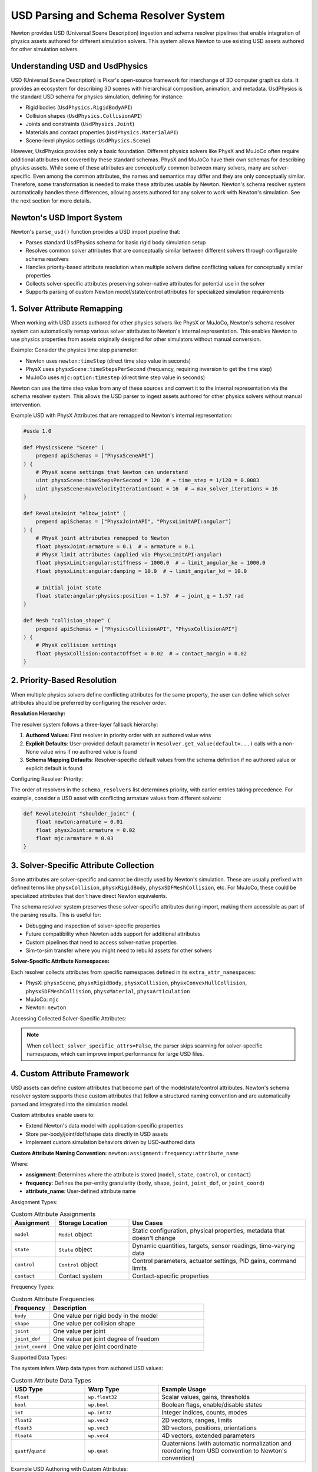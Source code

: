 USD Parsing and Schema Resolver System
========================================

Newton provides USD (Universal Scene Description) ingestion and schema resolver pipelines that enable integration of physics assets authored for different simulation solvers. This system allows Newton to use existing USD assets authored for other simulation solvers.

Understanding USD and UsdPhysics
--------------------------------

USD (Universal Scene Description) is Pixar's open-source framework for interchange of 3D computer graphics data. It provides an ecosystem for describing 3D scenes with hierarchical composition, animation, and metadata. 
UsdPhysics is the standard USD schema for physics simulation, defining for instance:

* Rigid bodies (``UsdPhysics.RigidBodyAPI``)
* Collision shapes (``UsdPhysics.CollisionAPI``)
* Joints and constraints (``UsdPhysics.Joint``)
* Materials and contact properties (``UsdPhysics.MaterialAPI``)
* Scene-level physics settings (``UsdPhysics.Scene``)

However, UsdPhysics provides only a basic foundation. Different physics solvers like PhysX and MuJoCo often require additional attributes not covered by these standard schemas. 
PhysX and MuJoCo have their own schemas for describing physics assets. While some of these attributes are *conceptually* common between many solvers, many are solver-specific.
Even among the common attributes, the names and semantics may differ and they are only conceptually similar. Therefore, some transformation is needed to make these attributes usable by Newton.
Newton's schema resolver system automatically handles these differences, allowing assets authored for any solver to work with Newton's simulation. See the next section for more details.


Newton's USD Import System
--------------------------

Newton's ``parse_usd()`` function provides a USD import pipeline that:

* Parses standard UsdPhysics schema for basic rigid body simulation setup
* Resolves common solver attributes that are conceptually similar between different solvers through configurable schema resolvers
* Handles priority-based attribute resolution when multiple solvers define conflicting values for conceptually similar properties
* Collects solver-specific attributes preserving solver-native attributes for potential use in the solver
* Supports parsing of custom Newton model/state/control attributes for specialized simulation requirements

1. Solver Attribute Remapping
-----------------------------

When working with USD assets authored for other physics solvers like PhysX or MuJoCo, Newton's schema resolver system can automatically remap various solver attributes to Newton's internal representation. This enables Newton to use physics properties from assets originally designed for other simulators without manual conversion.

Example: Consider the physics time step parameter:

* Newton uses ``newton:timeStep`` (direct time step value in seconds)
* PhysX uses ``physxScene:timeStepsPerSecond`` (frequency, requiring inversion to get the time step)
* MuJoCo uses ``mjc:option:timestep`` (direct time step value in seconds)

Newton can use the time step value from any of these sources and convert it to the internal representation via the schema resolver system.
This allows the USD parser to ingest assets authored for other physics solvers without manual intervention.


Example USD with PhysX Attributes that are remapped to Newton's internal representation:

.. code-block:: usda

   #usda 1.0
   
   def PhysicsScene "Scene" (
       prepend apiSchemas = ["PhysxSceneAPI"]
   ) {
       # PhysX scene settings that Newton can understand
       uint physxScene:timeStepsPerSecond = 120  # → time_step = 1/120 = 0.0083
       uint physxScene:maxVelocityIterationCount = 16  # → max_solver_iterations = 16
   }
   
   def RevoluteJoint "elbow_joint" (
       prepend apiSchemas = ["PhysxJointAPI", "PhysxLimitAPI:angular"]
   ) {
       # PhysX joint attributes remapped to Newton
       float physxJoint:armature = 0.1  # → armature = 0.1
       # PhysX limit attributes (applied via PhysxLimitAPI:angular)
       float physxLimit:angular:stiffness = 1000.0  # → limit_angular_ke = 1000.0
       float physxLimit:angular:damping = 10.0  # → limit_angular_kd = 10.0
       
       # Initial joint state
       float state:angular:physics:position = 1.57  # → joint_q = 1.57 rad
   }
   
   def Mesh "collision_shape" (
       prepend apiSchemas = ["PhysicsCollisionAPI", "PhysxCollisionAPI"]
   ) {
       # PhysX collision settings
       float physxCollision:contactOffset = 0.02  # → contact_margin = 0.02
   }

2. Priority-Based Resolution
----------------------------

When multiple physics solvers define conflicting attributes for the same property, the user can define which solver attributes should be preferred by configuring the resolver order.

**Resolution Hierarchy:**

The resolver system follows a three-layer fallback hierarchy:

1. **Authored Values**: First resolver in priority order with an authored value wins
2. **Explicit Defaults**: User-provided default parameter in ``Resolver.get_value(default=...)`` calls with a non-None value wins if no authored value is found
3. **Schema Mapping Defaults**: Resolver-specific default values from the schema definition if no authored value or explicit default is found

Configuring Resolver Priority:

The order of resolvers in the ``schema_resolvers`` list determines priority, with earlier entries taking precedence. For example, 
consider a USD asset with conflicting armature values from different solvers:

.. code-block:: usda

   def RevoluteJoint "shoulder_joint" {
       float newton:armature = 0.01
       float physxJoint:armature = 0.02  
       float mjc:armature = 0.03
   }

.. testcode::
   :skipif: True

   from newton import ModelBuilder
   from newton.utils.schema_resolver import SchemaResolverNewton, SchemaResolverPhysx, SchemaResolverMjc
   
   builder = ModelBuilder()
   
   # Configuration 1: Newton priority
   result_newton = builder.add_usd(
       source="conflicting_asset.usda",
       schema_resolvers=[SchemaResolverNewton(), SchemaResolverPhysx(), SchemaResolverMjc()]
   )
   # Result: Uses newton:armature = 0.01
   
   # Configuration 2: PhysX priority  
   builder2 = ModelBuilder()
   result_physx = builder2.add_usd(
       source="conflicting_asset.usda", 
       schema_resolvers=[SchemaResolverPhysx(), SchemaResolverNewton(), SchemaResolverMjc()]
   )
   # Result: Uses physxJoint:armature = 0.02
   
   # Configuration 3: MuJoCo priority
   builder3 = ModelBuilder()
   result_mjc = builder3.add_usd(
       source="conflicting_asset.usda",
       schema_resolvers=[SchemaResolverMjc(), SchemaResolverNewton(), SchemaResolverPhysx()]
   )
   # Result: Uses mjc:armature = 0.03


3. Solver-Specific Attribute Collection
----------------------------------------

Some attributes are solver-specific and cannot be directly used by Newton's simulation. These are usually prefixed with defined terms like ``physxCollision``, ``physxRigidBody``, ``physxSDFMeshCollision``, etc. For MuJoCo, these could be specialized attributes that don't have direct Newton equivalents.

The schema resolver system preserves these solver-specific attributes during import, making them accessible as part of the parsing results. This is useful for:

* Debugging and inspection of solver-specific properties
* Future compatibility when Newton adds support for additional attributes  
* Custom pipelines that need to access solver-native properties
* Sim-to-sim transfer where you might need to rebuild assets for other solvers

**Solver-Specific Attribute Namespaces:**

Each resolver collects attributes from specific namespaces defined in its ``extra_attr_namespaces``:

* PhysX: ``physxScene``, ``physxRigidBody``, ``physxCollision``, ``physxConvexHullCollision``, ``physxSDFMeshCollision``, ``physxMaterial``, ``physxArticulation``
* MuJoCo: ``mjc``  
* Newton: ``newton``

Accessing Collected Solver-Specific Attributes:

.. testcode::
   :skipif: True

   from newton import ModelBuilder
   from newton.utils.schema_resolver import SchemaResolverPhysx, SchemaResolverNewton
   
   builder = ModelBuilder()
   result = builder.add_usd(
       source="physx_humanoid.usda", 
       schema_resolvers=[SchemaResolverPhysx(), SchemaResolverNewton()],
       collect_solver_specific_attrs=True
   )
   
   # Access the collected solver-specific attributes
   solver_attrs = result["solver_specific_attrs"]
   
   # Inspect PhysX-specific attributes
   if "physx" in solver_attrs:
       physx_attrs = solver_attrs["physx"]
       for prim_path, attrs in physx_attrs.items():
           print(f"\nPrim: {prim_path}")
           for attr_name, attr_value in attrs.items():
               print(f"  {attr_name}: {attr_value}")
   
   # Example output:
   # Found PhysX attributes on 12 prims
   #
   # Prim: /World/Humanoid/torso
   # physxRigidBody:retainAccelerations: True
   # physxRigidBody:enableCCD: False
   #
   # Prim: /World/Humanoid/left_hand  
   # physxSDFMeshCollision:sdfResolution: 256
   # physxSDFMeshCollision:sdfSubgridResolution: 6


.. note::
   When ``collect_solver_specific_attrs=False``, the parser skips scanning for solver-specific namespaces, which can improve import performance for large USD files.

4. Custom Attribute Framework
-----------------------------

USD assets can define custom attributes that become part of the model/state/control attributes. Newton's schema resolver system supports these custom attributes that follow a structured naming convention and are automatically parsed and integrated into the simulation model.

Custom attributes enable users to:

* Extend Newton's data model with application-specific properties
* Store per-body/joint/dof/shape data directly in USD assets  
* Implement custom simulation behaviors driven by USD-authored data

**Custom Attribute Naming Convention:** ``newton:assignment:frequency:attribute_name``

Where:

* **assignment**: Determines where the attribute is stored (``model``, ``state``, ``control``, or ``contact``)
* **frequency**: Defines the per-entity granularity (``body``, ``shape``, ``joint``, ``joint_dof``, or ``joint_coord``)
* **attribute_name**: User-defined attribute name

Assignment Types:

.. list-table:: Custom Attribute Assignments
   :header-rows: 1
   :widths: 15 25 60

   * - Assignment
     - Storage Location
     - Use Cases
   * - ``model``
     - ``Model`` object
     - Static configuration, physical properties, metadata that doesn't change
   * - ``state``
     - ``State`` object  
     - Dynamic quantities, targets, sensor readings, time-varying data
   * - ``control``
     - ``Control`` object
     - Control parameters, actuator settings, PID gains, command limits
   * - ``contact``
     - Contact system
     - Contact-specific properties

Frequency Types:

.. list-table:: Custom Attribute Frequencies  
   :header-rows: 1
   :widths: 20 80

   * - Frequency
     - Description
   * - ``body``
     - One value per rigid body in the model
   * - ``shape``
     - One value per collision shape
   * - ``joint``
     - One value per joint
   * - ``joint_dof``
     - One value per joint degree of freedom
   * - ``joint_coord``
     - One value per joint coordinate

Supported Data Types:

The system infers Warp data types from authored USD values:

.. list-table:: Custom Attribute Data Types
   :header-rows: 1
   :widths: 25 25 50

   * - USD Type
     - Warp Type
     - Example Usage
   * - ``float``
     - ``wp.float32``
     - Scalar values, gains, thresholds
   * - ``bool``
     - ``wp.bool``
     - Boolean flags, enable/disable states
   * - ``int``
     - ``wp.int32``
     - Integer indices, counts, modes
   * - ``float2``
     - ``wp.vec2``
     - 2D vectors, ranges, limits
   * - ``float3``
     - ``wp.vec3``
     - 3D vectors, positions, orientations
   * - ``float4``
     - ``wp.vec4``
     - 4D vectors, extended parameters
   * - ``quatf``/``quatd``
     - ``wp.quat``
     - Quaternions (with automatic normalization and reordering from USD convention to Newton's convention)

Example USD Authoring with Custom Attributes:

.. code-block:: usda

   #usda 1.0
   
   def Xform "Robot" {
       def Xform "torso" (
           prepend apiSchemas = ["PhysicsRigidBodyAPI"]
       ) {
           # Model assignment - stored on the Model object
           float newton:model:body:mass_scale = 1.5
           float3 newton:model:body:local_marker = (0.1, 0.2, 0.3)
           bool newton:model:body:has_sensor = true
           int newton:model:body:priority_level = 5
           
           # State assignment - stored on the State object 
           float3 newton:state:body:target_position = (1.0, 2.0, 3.0)
           quatf newton:state:body:target_orientation = (0.9239, 0, 0, 0.3827)
           bool newton:state:body:is_active = true
       }
       
       def RevoluteJoint "shoulder_joint" {
           # Joint model properties (static configuration)
           float newton:model:joint:gear_ratio = 2.25
           float newton:model:joint:velocityEffortGradient = 50.0
           
           # Control assignment - stored on the Control object  
           float2 newton:control:joint:pid_gains = (100.0, 10.0)
           float newton:control:joint:max_torque = 50.0
           
           # Joint state initialization
           float newton:state:joint:target_angle = 0.785  # 45 degrees
       }
       
       def Mesh "gripper_finger" (
           prepend apiSchemas = ["PhysicsRigidBodyAPI", "PhysicsCollisionAPI"]
       ) {
           # Shape-level custom attributes
           float newton:model:shape:contact_stiffness = 5000.0
           bool newton:model:shape:is_tactile = true
           float3 newton:model:shape:sensor_offset = (0.0, 0.0, 0.02)
       }
   }

Importing and Accessing Custom Attributes:

.. testcode::
   :skipif: True

   from newton import ModelBuilder
   from newton.utils.schema_resolver import SchemaResolverNewton

   builder = ModelBuilder()
   result = builder.add_usd(
       source="robot_with_custom_attrs.usda",
       schema_resolvers=[SchemaResolverNewton()],
       collect_solver_specific_attrs=True
   )
   
   model = builder.finalize()
   state = model.state()
   control = model.control()
   
   # Access model-assigned custom attributes
   body_mass_scales = model.mass_scale.numpy()  # Per-body scalar array
   local_markers = model.local_marker.numpy()   # Per-body vec3 array
   sensor_flags = model.has_sensor.numpy()      # Per-body bool array
   gear_ratios = model.gear_ratio.numpy()       # Per-joint scalar array
   velocity_gradients = model.velocityEffortGradient.numpy()  # Per-joint scalar array
   
   print(f"Body mass scales: {body_mass_scales}")
   print(f"Local markers: {local_markers}")
   print(f"Sensor flags: {sensor_flags}")
   print(f"Gear ratios: {gear_ratios}")
   
   # Access state-assigned custom attributes
   target_positions = state.target_position.numpy()    # Per-body vec3 array
   target_orientations = state.target_orientation.numpy()  # Per-body quat array
   target_angles = state.target_angle.numpy()   # Per-joint scalar array
   is_active_flags = state.is_active.numpy()    # Per-body bool array
   
   print(f"Target positions: {target_positions}")
   print(f"Target orientations: {target_orientations}")
   print(f"Target joint angles: {target_angles}")
   
   # Access control-assigned custom attributes
   pid_gains = control.pid_gains.numpy()        # Per-joint vec2 array
   max_torques = control.max_torque.numpy()     # Per-joint scalar array
   
   print(f"PID gains: {pid_gains}")
   print(f"Max torques: {max_torques}")

This custom attribute framework allows embedding application-specific data directly into USD assets, enabling data-driven simulations.